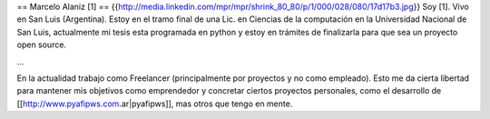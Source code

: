 == Marcelo Alaniz [1] ==
{{http://media.linkedin.com/mpr/mpr/shrink_80_80/p/1/000/028/080/17d17b3.jpg}} Soy [1]. Vivo en San Luis (Argentina). Estoy en el tramo final de una Lic. en Ciencias de la computación en la Universidad Nacional de San Luis, actualmente mi tesis esta programada en python y estoy en trámites de finalizarla para que sea un proyecto open source.

...

En la actualidad trabajo como Freelancer (principalmente por proyectos y no como empleado). Esto me da cierta libertad para mantener mis objetivos como emprendedor y concretar ciertos proyectos personales, como el desarrollo de [[http://www.pyafipws.com.ar|pyafipws]], mas otros que tengo en mente.
